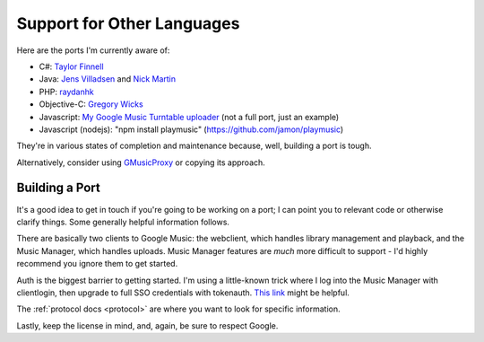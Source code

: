 .. _ports:

Support for Other Languages
===========================

Here are the ports I'm currently aware of:


-  C#:
   `Taylor Finnell <https://github.com/taylorfinnell/GoogleMusicAPI.NET>`__
-  Java: `Jens Villadsen <https://github.com/jkiddo/gmusic.api>`__
   and `Nick Martin <https://github.com/xnickmx/google-play-client>`__
-  PHP:
   `raydanhk <http://code.google.com/p/unofficial-google-music-api-php/>`__
-  Objective-C:
   `Gregory Wicks <https://github.com/gwicks/gmusicapi-objc>`__
-  Javascript: `My Google Music Turntable uploader
   <https://github.com/simon-weber/Google-Music-Turntable-Uploader>`__
   (not a full port, just an example)
-  Javascript (nodejs): "npm install playmusic" (https://github.com/jamon/playmusic)

They're in various states of completion and maintenance because,
well, building a port is tough.

Alternatively, consider using `GMusicProxy <http://gmusicproxy.net/>`__ or copying its approach.

Building a Port
---------------

It's a good idea to get in touch if you're going to be working on a port;
I can point you to relevant code or otherwise clarify things. Some generally
helpful information follows.

There are basically two clients to Google Music: the webclient, which handles
library management and playback, and the Music Manager, which handles uploads.
Music Manager features are *much* more difficult to support - I'd highly
recommend you ignore them to get started.

Auth is the biggest barrier to getting started. I'm using a little-known trick
where I log into the Music Manager with clientlogin, then upgrade to full SSO
credentials with tokenauth. `This link
<http://nelenkov.blogspot.com/2012/11/sso-using-account-manager.html>`__ might
be helpful.

The :ref:`protocol docs <protocol>` are where you want to look for specific information.

Lastly, keep the license in mind, and, again, be sure to respect Google.
